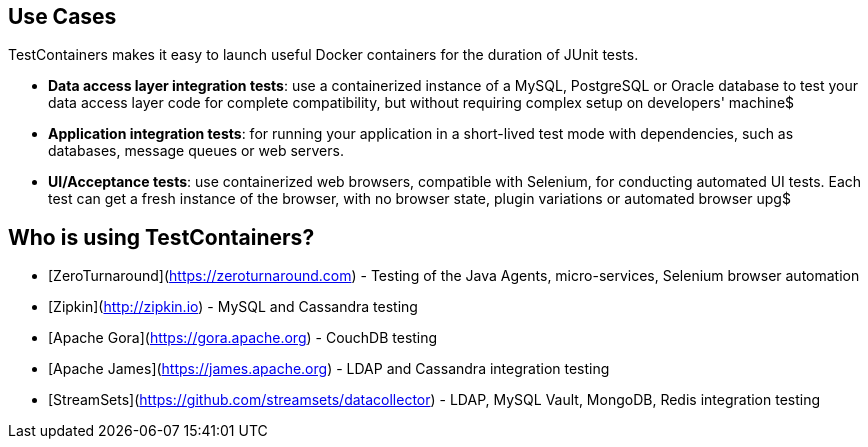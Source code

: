 == Use Cases

TestContainers makes it easy to launch useful Docker containers for the duration of JUnit tests.

 * **Data access layer integration tests**: use a containerized instance of a MySQL, PostgreSQL or Oracle database to test your data access layer code for complete compatibility, but without requiring complex setup on developers' machine$
 * **Application integration tests**: for running your application in a short-lived test mode with dependencies, such as databases, message queues or web servers.
 * **UI/Acceptance tests**: use containerized web browsers, compatible with Selenium, for conducting automated UI tests. Each test can get a fresh instance of the browser, with no browser state, plugin variations or automated browser upg$

## Who is using TestContainers?

 * [ZeroTurnaround](https://zeroturnaround.com) - Testing of the Java Agents, micro-services, Selenium browser automation
 * [Zipkin](http://zipkin.io) - MySQL and Cassandra testing
 * [Apache Gora](https://gora.apache.org) - CouchDB testing
 * [Apache James](https://james.apache.org) - LDAP and Cassandra integration testing
 * [StreamSets](https://github.com/streamsets/datacollector) - LDAP, MySQL Vault, MongoDB, Redis integration testing


